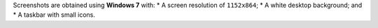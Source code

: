 Screenshots are obtained using **Windows 7** with: \* A screen
resolution of ``1152x864``; \* A white desktop background; and \* A
taskbar with small icons.
